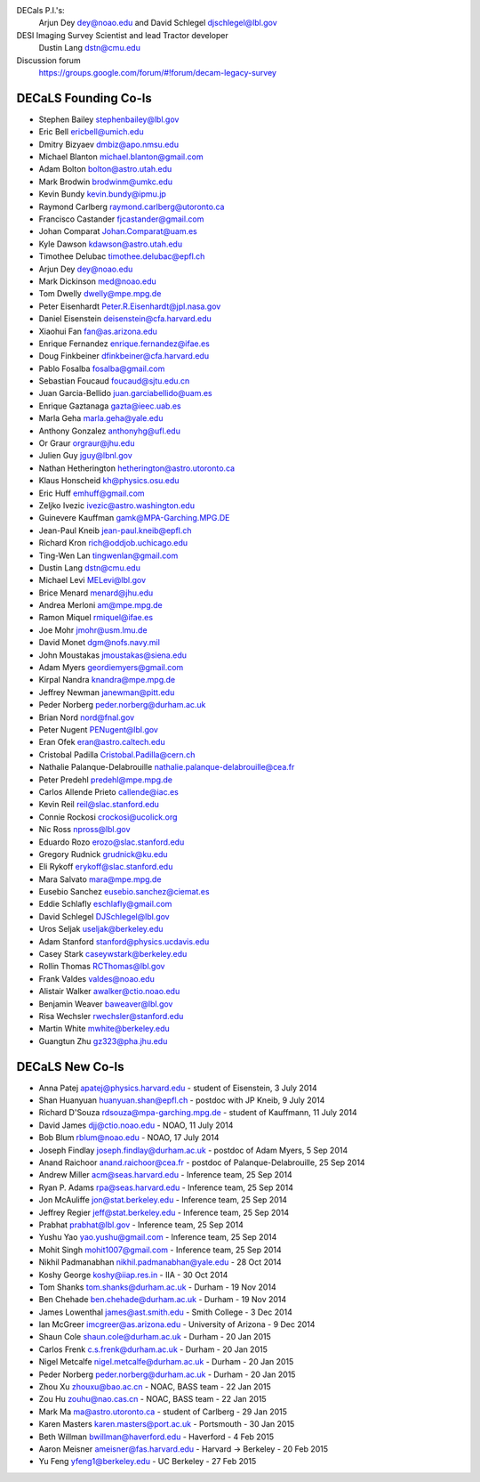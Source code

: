.. title: Contacts
.. slug: contact

DECals P.I.'s:
     Arjun Dey dey@noao.edu and David Schlegel djschlegel@lbl.gov

DESI Imaging Survey Scientist and lead Tractor developer
     Dustin Lang dstn@cmu.edu

Discussion forum
     https://groups.google.com/forum/#!forum/decam-legacy-survey

DECaLS Founding Co-Is
=====================

* Stephen Bailey  stephenbailey@lbl.gov
* Eric Bell  ericbell@umich.edu
* Dmitry Bizyaev  dmbiz@apo.nmsu.edu
* Michael Blanton  michael.blanton@gmail.com
* Adam Bolton  bolton@astro.utah.edu
* Mark Brodwin  brodwinm@umkc.edu
* Kevin Bundy  kevin.bundy@ipmu.jp
* Raymond Carlberg  raymond.carlberg@utoronto.ca
* Francisco Castander  fjcastander@gmail.com
* Johan Comparat  Johan.Comparat@uam.es
* Kyle Dawson  kdawson@astro.utah.edu
* Timothee Delubac  timothee.delubac@epfl.ch
* Arjun Dey  dey@noao.edu
* Mark Dickinson  med@noao.edu
* Tom Dwelly  dwelly@mpe.mpg.de
* Peter Eisenhardt  Peter.R.Eisenhardt@jpl.nasa.gov
* Daniel Eisenstein  deisenstein@cfa.harvard.edu
* Xiaohui Fan  fan@as.arizona.edu
* Enrique Fernandez  enrique.fernandez@ifae.es
* Doug Finkbeiner  dfinkbeiner@cfa.harvard.edu
* Pablo Fosalba  fosalba@gmail.com
* Sebastian Foucaud  foucaud@sjtu.edu.cn
* Juan Garcia-Bellido  juan.garciabellido@uam.es
* Enrique Gaztanaga   gazta@ieec.uab.es
* Marla Geha  marla.geha@yale.edu
* Anthony Gonzalez  anthonyhg@ufl.edu
* Or Graur  orgraur@jhu.edu
* Julien Guy  jguy@lbnl.gov
* Nathan Hetherington  hetherington@astro.utoronto.ca
* Klaus Honscheid  kh@physics.osu.edu
* Eric Huff  emhuff@gmail.com
* Zeljko Ivezic  ivezic@astro.washington.edu
* Guinevere Kauffman  gamk@MPA-Garching.MPG.DE
* Jean-Paul Kneib  jean-paul.kneib@epfl.ch
* Richard Kron  rich@oddjob.uchicago.edu
* Ting-Wen Lan  tingwenlan@gmail.com
* Dustin Lang  dstn@cmu.edu
* Michael Levi  MELevi@lbl.gov
* Brice Menard  menard@jhu.edu
* Andrea Merloni  am@mpe.mpg.de
* Ramon Miquel  rmiquel@ifae.es
* Joe Mohr  jmohr@usm.lmu.de
* David Monet  dgm@nofs.navy.mil
* John Moustakas  jmoustakas@siena.edu
* Adam Myers  geordiemyers@gmail.com
* Kirpal Nandra  knandra@mpe.mpg.de
* Jeffrey Newman  janewman@pitt.edu
* Peder Norberg  peder.norberg@durham.ac.uk
* Brian Nord  nord@fnal.gov
* Peter Nugent  PENugent@lbl.gov
* Eran Ofek  eran@astro.caltech.edu
* Cristobal Padilla  Cristobal.Padilla@cern.ch
* Nathalie Palanque-Delabrouille  nathalie.palanque-delabrouille@cea.fr
* Peter Predehl  predehl@mpe.mpg.de
* Carlos Allende Prieto callende@iac.es
* Kevin Reil  reil@slac.stanford.edu
* Connie Rockosi  crockosi@ucolick.org
* Nic Ross  npross@lbl.gov
* Eduardo Rozo  erozo@slac.stanford.edu
* Gregory Rudnick  grudnick@ku.edu
* Eli Rykoff  erykoff@slac.stanford.edu
* Mara Salvato  mara@mpe.mpg.de
* Eusebio Sanchez  eusebio.sanchez@ciemat.es
* Eddie Schlafly  eschlafly@gmail.com
* David Schlegel  DJSchlegel@lbl.gov
* Uros Seljak  useljak@berkeley.edu
* Adam Stanford  stanford@physics.ucdavis.edu
* Casey Stark caseywstark@berkeley.edu
* Rollin Thomas  RCThomas@lbl.gov
* Frank Valdes  valdes@noao.edu
* Alistair Walker  awalker@ctio.noao.edu
* Benjamin Weaver  baweaver@lbl.gov
* Risa Wechsler  rwechsler@stanford.edu
* Martin White  mwhite@berkeley.edu
* Guangtun Zhu  gz323@pha.jhu.edu

DECaLS New Co-Is
================

* Anna Patej apatej@physics.harvard.edu - student of Eisenstein, 3 July 2014
* Shan Huanyuan huanyuan.shan@epfl.ch - postdoc with JP Kneib, 9 July 2014
* Richard D'Souza rdsouza@mpa-garching.mpg.de - student of Kauffmann, 11 July 2014
* David James djj@ctio.noao.edu - NOAO, 11 July 2014
* Bob Blum rblum@noao.edu - NOAO, 17 July 2014
* Joseph Findlay joseph.findlay@durham.ac.uk - postdoc of Adam Myers, 5 Sep 2014
* Anand Raichoor anand.raichoor@cea.fr - postdoc of Palanque-Delabrouille, 25 Sep 2014
* Andrew Miller acm@seas.harvard.edu - Inference team, 25 Sep 2014
* Ryan P. Adams rpa@seas.harvard.edu - Inference team, 25 Sep 2014
* Jon McAuliffe jon@stat.berkeley.edu - Inference team, 25 Sep 2014
* Jeffrey Regier jeff@stat.berkeley.edu - Inference team, 25 Sep 2014
* Prabhat prabhat@lbl.gov - Inference team, 25 Sep 2014
* Yushu Yao yao.yushu@gmail.com - Inference team, 25 Sep 2014
* Mohit Singh mohit1007@gmail.com - Inference team, 25 Sep 2014
* Nikhil Padmanabhan nikhil.padmanabhan@yale.edu - 28 Oct 2014
* Koshy George koshy@iiap.res.in - IIA - 30 Oct 2014
* Tom Shanks tom.shanks@durham.ac.uk - Durham - 19 Nov 2014
* Ben Chehade ben.chehade@durham.ac.uk - Durham - 19 Nov 2014
* James Lowenthal james@ast.smith.edu - Smith College - 3 Dec 2014
* Ian McGreer imcgreer@as.arizona.edu - University of Arizona - 9 Dec 2014
* Shaun Cole shaun.cole@durham.ac.uk - Durham - 20 Jan 2015
* Carlos Frenk c.s.frenk@durham.ac.uk - Durham - 20 Jan 2015
* Nigel Metcalfe nigel.metcalfe@durham.ac.uk - Durham - 20 Jan 2015
* Peder Norberg peder.norberg@durham.ac.uk - Durham - 20 Jan 2015
* Zhou Xu zhouxu@bao.ac.cn - NOAC, BASS team - 22 Jan 2015
* Zou Hu zouhu@nao.cas.cn - NOAC, BASS team - 22 Jan 2015
* Mark Ma ma@astro.utoronto.ca - student of Carlberg - 29 Jan 2015
* Karen Masters karen.masters@port.ac.uk - Portsmouth - 30 Jan 2015
* Beth Willman bwillman@haverford.edu - Haverford - 4 Feb 2015
* Aaron Meisner ameisner@fas.harvard.edu - Harvard -> Berkeley - 20 Feb 2015
* Yu Feng yfeng1@berkeley.edu - UC Berkeley - 27 Feb 2015

